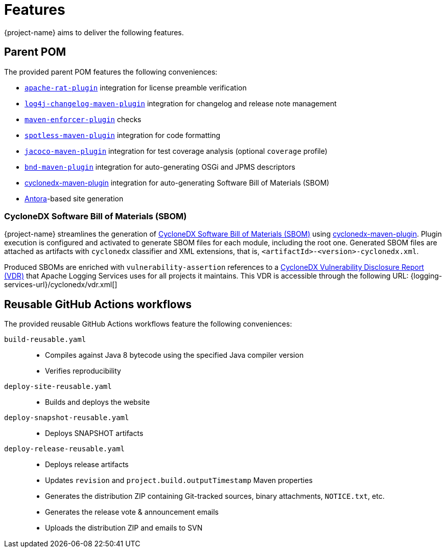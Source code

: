 ////
    Licensed to the Apache Software Foundation (ASF) under one or more
    contributor license agreements.  See the NOTICE file distributed with
    this work for additional information regarding copyright ownership.
    The ASF licenses this file to You under the Apache License, Version 2.0
    (the "License"); you may not use this file except in compliance with
    the License.  You may obtain a copy of the License at

         http://www.apache.org/licenses/LICENSE-2.0

    Unless required by applicable law or agreed to in writing, software
    distributed under the License is distributed on an "AS IS" BASIS,
    WITHOUT WARRANTIES OR CONDITIONS OF ANY KIND, either express or implied.
    See the License for the specific language governing permissions and
    limitations under the License.
////

:cyclonedx-maven-plugin-link: https://github.com/CycloneDX/cyclonedx-maven-plugin[cyclonedx-maven-plugin]

[#features]
= Features

{project-name} aims to deliver the following features.

[#parent-pom]
== Parent POM

The provided parent POM features the following conveniences:

* https://creadur.apache.org/rat[`apache-rat-plugin`] integration for license preamble verification
* https://github.com/apache/logging-log4j-tools/tree/main/log4j-changelog-maven-plugin[`log4j-changelog-maven-plugin`] integration for changelog and release note management
* https://maven.apache.org/enforcer/maven-enforcer-plugin/[`maven-enforcer-plugin`] checks
* https://github.com/diffplug/spotless/tree/main/plugin-maven[`spotless-maven-plugin`] integration for code formatting
* https://www.eclemma.org/jacoco/trunk/doc/maven.html[`jacoco-maven-plugin`] integration for test coverage analysis (optional `coverage` profile)
* https://github.com/bndtools/bnd/blob/master/maven-plugins/bnd-maven-plugin/README.md[`bnd-maven-plugin`] integration for auto-generating OSGi and JPMS descriptors
* {cyclonedx-maven-plugin-link} integration for auto-generating Software Bill of Materials (SBOM)
* https://antora.org/[Antora]-based site generation

[#cyclonedx-sbom]
=== CycloneDX Software Bill of Materials (SBOM)

{project-name} streamlines the generation of https://cyclonedx.org/capabilities/vdr[CycloneDX Software Bill of Materials (SBOM)] using {cyclonedx-maven-plugin-link}.
Plugin execution is configured and activated to generate SBOM files for each module, including the root one.
Generated SBOM files are attached as artifacts with `cyclonedx` classifier and XML extensions, that is, `<artifactId>-<version>-cyclonedx.xml`.

Produced SBOMs are enriched with `vulnerability-assertion` references to a https://cyclonedx.org/capabilities/vdr[CycloneDX Vulnerability Disclosure Report (VDR)] that Apache Logging Services uses for all projects it maintains.
This VDR is accessible through the following URL: {logging-services-url}/cyclonedx/vdr.xml[]

[#reusable-workflows]
== Reusable GitHub Actions workflows

The provided reusable GitHub Actions workflows feature the following conveniences:

`build-reusable.yaml`::
* Compiles against Java 8 bytecode using the specified Java compiler version
* Verifies reproducibility

`deploy-site-reusable.yaml`::
* Builds and deploys the website

`deploy-snapshot-reusable.yaml`::
* Deploys SNAPSHOT artifacts

`deploy-release-reusable.yaml`::
* Deploys release artifacts
* Updates `revision` and `project.build.outputTimestamp` Maven properties
* Generates the distribution ZIP containing Git-tracked sources, binary attachments, `NOTICE.txt`, etc.
* Generates the release vote & announcement emails
* Uploads the distribution ZIP and emails to SVN
